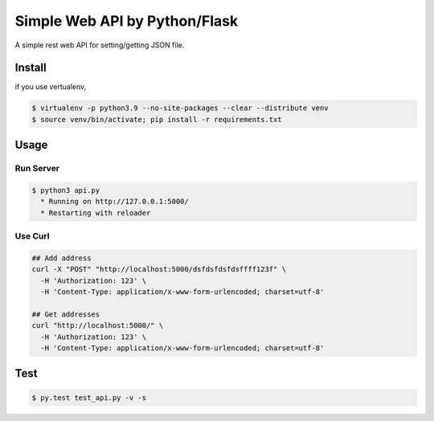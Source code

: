 Simple Web API by Python/Flask
==============================

A simple rest web API for setting/getting JSON file.

========
Install
========

if you use vertualenv,

.. sourcecode:: sh

   $ virtualenv -p python3.9 --no-site-packages --clear --distribute venv
   $ source venv/bin/activate; pip install -r requirements.txt

========
Usage
========

Run Server
-------------

.. sourcecode:: sh

   $ python3 api.py
     * Running on http://127.0.0.1:5000/
     * Restarting with reloader

Use Curl
----------

.. sourcecode:: sh
    
   ## Add address
   curl -X "POST" "http://localhost:5000/dsfdsfdsfdsffff123f" \
     -H 'Authorization: 123' \
     -H 'Content-Type: application/x-www-form-urlencoded; charset=utf-8'

   ## Get addresses
   curl "http://localhost:5000/" \
     -H 'Authorization: 123' \
     -H 'Content-Type: application/x-www-form-urlencoded; charset=utf-8'


========
Test
========

.. sourcecode:: sh
    
   $ py.test test_api.py -v -s
